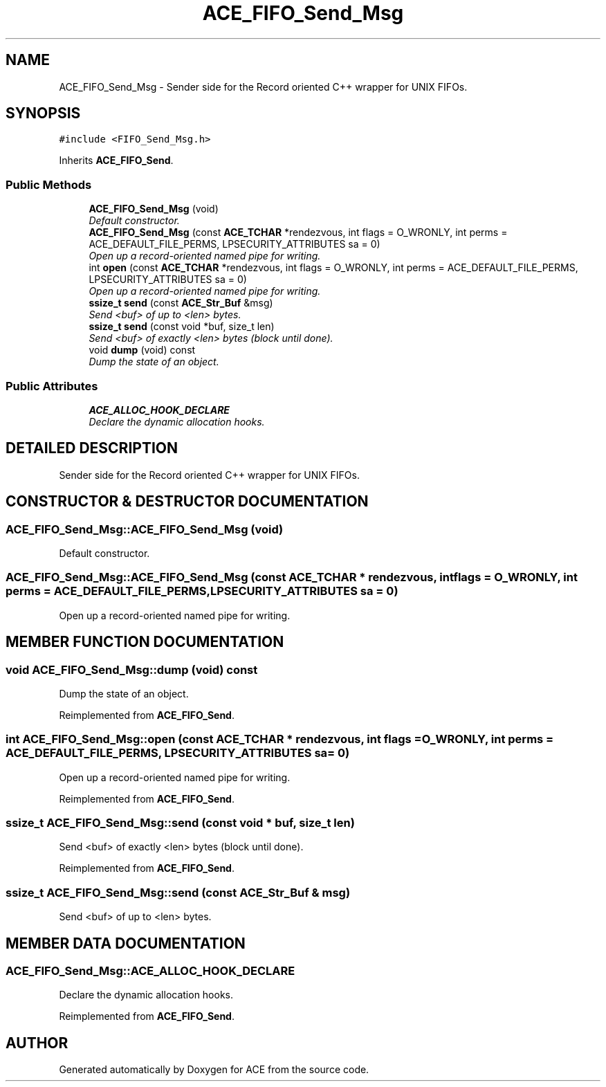 .TH ACE_FIFO_Send_Msg 3 "5 Oct 2001" "ACE" \" -*- nroff -*-
.ad l
.nh
.SH NAME
ACE_FIFO_Send_Msg \- Sender side for the Record oriented C++ wrapper for UNIX FIFOs. 
.SH SYNOPSIS
.br
.PP
\fC#include <FIFO_Send_Msg.h>\fR
.PP
Inherits \fBACE_FIFO_Send\fR.
.PP
.SS Public Methods

.in +1c
.ti -1c
.RI "\fBACE_FIFO_Send_Msg\fR (void)"
.br
.RI "\fIDefault constructor.\fR"
.ti -1c
.RI "\fBACE_FIFO_Send_Msg\fR (const \fBACE_TCHAR\fR *rendezvous, int flags = O_WRONLY, int perms = ACE_DEFAULT_FILE_PERMS, LPSECURITY_ATTRIBUTES sa = 0)"
.br
.RI "\fIOpen up a record-oriented named pipe for writing.\fR"
.ti -1c
.RI "int \fBopen\fR (const \fBACE_TCHAR\fR *rendezvous, int flags = O_WRONLY, int perms = ACE_DEFAULT_FILE_PERMS, LPSECURITY_ATTRIBUTES sa = 0)"
.br
.RI "\fIOpen up a record-oriented named pipe for writing.\fR"
.ti -1c
.RI "\fBssize_t\fR \fBsend\fR (const \fBACE_Str_Buf\fR &msg)"
.br
.RI "\fISend <buf> of up to <len> bytes.\fR"
.ti -1c
.RI "\fBssize_t\fR \fBsend\fR (const void *buf, size_t len)"
.br
.RI "\fISend <buf> of exactly <len> bytes (block until done).\fR"
.ti -1c
.RI "void \fBdump\fR (void) const"
.br
.RI "\fIDump the state of an object.\fR"
.in -1c
.SS Public Attributes

.in +1c
.ti -1c
.RI "\fBACE_ALLOC_HOOK_DECLARE\fR"
.br
.RI "\fIDeclare the dynamic allocation hooks.\fR"
.in -1c
.SH DETAILED DESCRIPTION
.PP 
Sender side for the Record oriented C++ wrapper for UNIX FIFOs.
.PP
.SH CONSTRUCTOR & DESTRUCTOR DOCUMENTATION
.PP 
.SS ACE_FIFO_Send_Msg::ACE_FIFO_Send_Msg (void)
.PP
Default constructor.
.PP
.SS ACE_FIFO_Send_Msg::ACE_FIFO_Send_Msg (const \fBACE_TCHAR\fR * rendezvous, int flags = O_WRONLY, int perms = ACE_DEFAULT_FILE_PERMS, LPSECURITY_ATTRIBUTES sa = 0)
.PP
Open up a record-oriented named pipe for writing.
.PP
.SH MEMBER FUNCTION DOCUMENTATION
.PP 
.SS void ACE_FIFO_Send_Msg::dump (void) const
.PP
Dump the state of an object.
.PP
Reimplemented from \fBACE_FIFO_Send\fR.
.SS int ACE_FIFO_Send_Msg::open (const \fBACE_TCHAR\fR * rendezvous, int flags = O_WRONLY, int perms = ACE_DEFAULT_FILE_PERMS, LPSECURITY_ATTRIBUTES sa = 0)
.PP
Open up a record-oriented named pipe for writing.
.PP
Reimplemented from \fBACE_FIFO_Send\fR.
.SS \fBssize_t\fR ACE_FIFO_Send_Msg::send (const void * buf, size_t len)
.PP
Send <buf> of exactly <len> bytes (block until done).
.PP
Reimplemented from \fBACE_FIFO_Send\fR.
.SS \fBssize_t\fR ACE_FIFO_Send_Msg::send (const \fBACE_Str_Buf\fR & msg)
.PP
Send <buf> of up to <len> bytes.
.PP
.SH MEMBER DATA DOCUMENTATION
.PP 
.SS ACE_FIFO_Send_Msg::ACE_ALLOC_HOOK_DECLARE
.PP
Declare the dynamic allocation hooks.
.PP
Reimplemented from \fBACE_FIFO_Send\fR.

.SH AUTHOR
.PP 
Generated automatically by Doxygen for ACE from the source code.